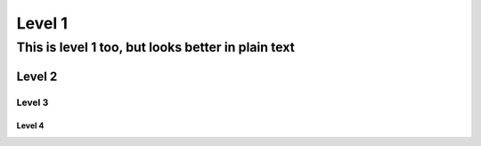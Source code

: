 Level 1
=======

===================================================
This is level 1 too, but looks better in plain text
===================================================

Level 2
-------

Level 3
^^^^^^^

Level 4
"""""""